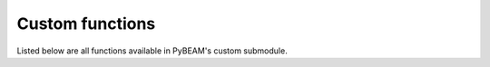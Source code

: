 Custom functions
================

Listed below are all functions available in PyBEAM's custom submodule.

.. py:function:: pybeam.custom.functions_test(model_dir, phi, x, t)

   Tests user defined model functions to make sure they are operating as expected.

   :param model_dir: String indicating the directory your model files are located in.
   :type model_dir: str

   :param phi: Dictionary containing model parameter values. Keys are the model parameters, while values are the value associated with that parameter.
   :type phi: dict

   :param x: Sets accumulator state to evaluate functions at.
   :type x: float

   :param t: Sets time sot evaluate functions at.
   :type t: float

   :return: Value of each user defined model function at set x and t.
   :rtype: list

.. py:function:: pybeam.custom.simulate(N_sims, model_dir, phi, seed = False, dt = 0.0001)

   Simulates model N_sims times. Outputs dictionary containing two keys, 'rt_upper' and 'rt_lower', wich contain
   the reaction times for the upper and lower threshold crossing, respectively.

   :param N_sims: Number of accumulators to simulate.
   :type N_sims: int

   :param model_dir: String indicating the directory your model files are located in.
   :type model_dir: str

   :param phi: Dictionary containing model parameter values. Keys are the model parameters, while values are the value associated with that parameter.
   :type phi: dict

   :param seed: Sets the random number seed. Defaults to False. If False, PyBEAM randomly chooses a seed.
   :type seed: int, False

   :param dt: Sets the simulation time step. By default, dt = 1.0e-4.
   :type dt: float

   :return: RT data simulated from your model.
   :rtype: dict (values contain numpy arrays)

.. py:function:: pybeam.custom.likelihood(model_dir, phi, rt_max, x_res = 'default', t_res = 'default')

   Calculates model likelihood function. Outputs dictionary containing the likelihood function for input models and parameter set.
   Contains three keys: 'time', 'lh_upper', and 'lh_lower'. Value for key 'time'
   corresponds to the time array. Values for keys 'lh_upper' and 'lh_lower' provide the probability
   of crossing the upper and lower thresholds, respectively, at time t provided
   in the 'time' list.

   :param model_dir: String indicating the directory your model files are located in.
   :type model_dir: str

   :param phi: Dictionary containing model parameter values. Keys are the model parameters, while values are the value associated with that parameter.
   :type phi: dict

   :param rt_max: Sets the time to solve the likelihood function to.
   :type rt_max: float

   :param x_res: Sets the number of spatial mesh points for the PDE solution. Can be set to integer between 101-501, or resolutions 'default' (151), 'fast' (101), 'high' (251), or 'max' (501).
   :type x_res: str, float

   :param t_res: Sets the time resolution for the PDE solution. Can be set to 'default', 'fast', 'high', or 'max'. Should be left at 'default'.
   :type t_res: str

   :return: Model likelihood function.
   :rtype: dict (values contain numpy arrays)

.. py:function:: pybeam.custom.loglikelihood(model_dir, phi, rt, x_res = 'default', t_res = 'default')

   Calculates model loglikelihood.

   :param model_dir: String indicating the directory your model files are located in.
   :type model_dir: str

   :param phi: Dictionary containing model parameter values. Keys are the model parameters, while values are the value associated with that parameter.
   :type phi: dict

   :param rt: Dictionary containing reaction time data.  Must contain two keys, 'rt_upper' and 'rt_lower', with values of numpy arrays/lists containing the upper and lower threshold crossing data.
   :type rt: float

   :param N_tnd: Sets the number of integration points for the non-decision time distribution. Ignored if model uses constant non-decision time.
   :type N_tnd: int

   :param N_mu: Sets the number of integration points for the drift distribution. Ignored if model uses constant drift rate.
   :type N_mu: int

   :param x_res: Sets the number of spatial mesh points for the PDE solution. Can be set to integer between 101-501, or resolutions 'default' (151), 'fast' (101), 'high' (251), or 'max' (501).
   :type x_res: str, float

   :param t_res: Sets the time resolution for the PDE solution. Can be set to 'default', 'fast', 'high', or 'max'. Should be left at 'default'.
   :type t_res: str

   :return: Loglikelihood of RT data.
   :rtype: float

.. py:function:: pybeam.custom.plot_rt(model_dir, phi, rt_max, x_res = 'default', t_res = 'default', rt = False, bins = False)

   Plots the model likelihood function. If input rt is provided a dictionary containing RT data, a histogram of that data is also plotted.

   :param model_dir: String indicating the directory your model files are located in.
   :type model_dir: str

   :param phi: Dictionary containing model parameter values. Keys are the model parameters, while values are the value associated with that parameter.
   :type phi: dict

   :param rt_max: Sets the time to solve the likelihood function to.
   :type rt_max: float

   :param rt: Dictionary containing reaction time data.  Must contain two keys, 'rt_upper' and 'rt_lower', with values of numpy arrays/lists containing the upper and lower threshold crossing data. If False, will not plot any RT data.
   :type rt: float, False

   :param x_res: Sets the number of spatial mesh points for the PDE solution. Can be set to integer between 101-501, or resolutions 'default' (151), 'fast' (101), 'high' (251), or 'max' (501).
   :type x_res: str, float

   :param t_res: Sets the time resolution for the PDE solution. Can be set to 'default', 'fast', 'high', or 'max'. Should be left at 'default'.
   :type t_res: str

   :return: Figure containing model likelihood and histogram of data (if rt is given a dictionary).
   :rtype: fig

.. py:function:: pybeam.custom.inference(model_dir, priors, conditions, samples, chains, cores, file_name, solver = 'DEMetropolisZ', x_res = 'default', t_res = 'default', tune = 0, save_loglike = False)

   Run Bayesian inference on input RT data.

   :param model_dir: String indicating the directory your model files are located in.
   :type model_dir: str

   :param priors: Dictionary containing parameter priors. Key names are arbitrary. The values for each key are strings written in PyMC's syntax for priors. They can also be constants if you want a parameter to remain fixed at all times.
   :type priors: dict

   :param conditions: Dictionary containing dictionaries for each model condition. See examples for use.
   :type conditions: dict

   :param samples: Sets the number of MCMC samples to run. Recommend at least 25000 samples.
   :type samples: int

   :param chains: Sets the number of MCMC chains to run. Recomend at least 3 chains.
   :type chains: int

   :param cores: Sets the number of cpu cores to run the chains on.
   :type cores: int

   :param file_name: Sets the name of the .nc file output by the solver containing the posteriors. Automatically adds the .nc extension to the string.
   :type file_name: str

   :param sampler: Sets the sampler. Defaults to 'DEMetropolisZ', but can also be set to 'DEMetropolis'.
   :type sampler: str

   :param x_res: Sets the number of spatial mesh points for the PDE solution. Can be set to integer between 101-501, or resolutions 'default' (151), 'fast' (101), 'high' (251), or 'max' (501).
   :type x_res: str, float

   :param t_res: Sets the time resolution for the PDE solution. Can be set to 'default', 'fast', 'high', or 'max'. Should be left at 'default'.
   :type t_res: str

   :param tune: Sets the amount of MCMC tuning steps. Defaults to zero (recommended for DEMetropolisZ and DEMetropolis, but can sometimes be useful. Test on data if need be).
   :type tune: int

   :param save_loglikelihood: If True, saves the loglikelihood of every MCMC sample. Incurs a 2x speed cost.
   :type save_loglikelihood: False, True

   :return: ArViz idata dataframe containing inference information and .nc file which stores it.

.. py:function:: pybeam.custom.plot_idata(file_name, burnin, combined = False)

   Plot Bayesian posteriors output by inference function.

   :param file_name: File name to plot. Input as string omitting .nc extension (automatically added by function).
   :type file_name: str

   :param burnin: Number of samples to throw out from the posterior when plotting.
   :type burnin: int

   :param combined: If False, plots each chain posterior independently. If True, combines the posteriors into one curve.
   :type combined: False, True

   :return: Figure containing Bayesian posteriors.
   :rtype: fig

.. py:function:: pybeam.custom.summary(file_name, burnin)

   Give summary statistics for Bayesian posteriors given by .nc file.

   :param file_name: File name to plot. Input as string omitting .nc extension (automatically added by function).
   :type file_name: str

   :param burnin: Number of samples to throw out from the posterior when plotting.
   :type burnin: int

   :return: Dataframe containing summary statistics for the input Bayesian posteriors.
